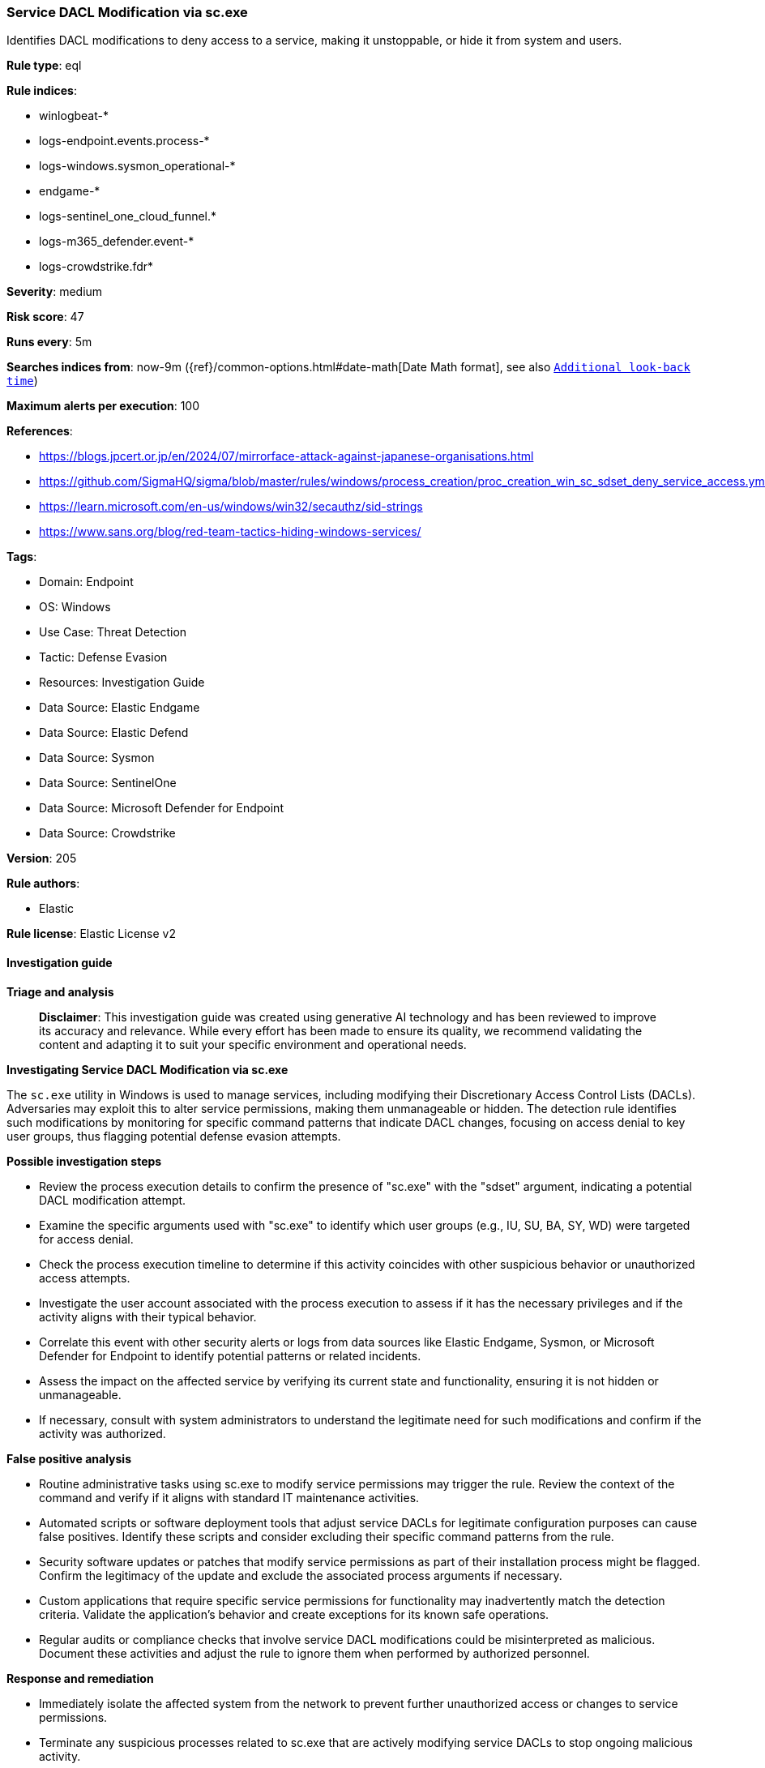 [[prebuilt-rule-8-14-21-service-dacl-modification-via-sc-exe]]
=== Service DACL Modification via sc.exe

Identifies DACL modifications to deny access to a service, making it unstoppable, or hide it from system and users.

*Rule type*: eql

*Rule indices*: 

* winlogbeat-*
* logs-endpoint.events.process-*
* logs-windows.sysmon_operational-*
* endgame-*
* logs-sentinel_one_cloud_funnel.*
* logs-m365_defender.event-*
* logs-crowdstrike.fdr*

*Severity*: medium

*Risk score*: 47

*Runs every*: 5m

*Searches indices from*: now-9m ({ref}/common-options.html#date-math[Date Math format], see also <<rule-schedule, `Additional look-back time`>>)

*Maximum alerts per execution*: 100

*References*: 

* https://blogs.jpcert.or.jp/en/2024/07/mirrorface-attack-against-japanese-organisations.html
* https://github.com/SigmaHQ/sigma/blob/master/rules/windows/process_creation/proc_creation_win_sc_sdset_deny_service_access.yml
* https://learn.microsoft.com/en-us/windows/win32/secauthz/sid-strings
* https://www.sans.org/blog/red-team-tactics-hiding-windows-services/

*Tags*: 

* Domain: Endpoint
* OS: Windows
* Use Case: Threat Detection
* Tactic: Defense Evasion
* Resources: Investigation Guide
* Data Source: Elastic Endgame
* Data Source: Elastic Defend
* Data Source: Sysmon
* Data Source: SentinelOne
* Data Source: Microsoft Defender for Endpoint
* Data Source: Crowdstrike

*Version*: 205

*Rule authors*: 

* Elastic

*Rule license*: Elastic License v2


==== Investigation guide



*Triage and analysis*


> **Disclaimer**:
> This investigation guide was created using generative AI technology and has been reviewed to improve its accuracy and relevance. While every effort has been made to ensure its quality, we recommend validating the content and adapting it to suit your specific environment and operational needs.


*Investigating Service DACL Modification via sc.exe*


The `sc.exe` utility in Windows is used to manage services, including modifying their Discretionary Access Control Lists (DACLs). Adversaries may exploit this to alter service permissions, making them unmanageable or hidden. The detection rule identifies such modifications by monitoring for specific command patterns that indicate DACL changes, focusing on access denial to key user groups, thus flagging potential defense evasion attempts.


*Possible investigation steps*


- Review the process execution details to confirm the presence of "sc.exe" with the "sdset" argument, indicating a potential DACL modification attempt.
- Examine the specific arguments used with "sc.exe" to identify which user groups (e.g., IU, SU, BA, SY, WD) were targeted for access denial.
- Check the process execution timeline to determine if this activity coincides with other suspicious behavior or unauthorized access attempts.
- Investigate the user account associated with the process execution to assess if it has the necessary privileges and if the activity aligns with their typical behavior.
- Correlate this event with other security alerts or logs from data sources like Elastic Endgame, Sysmon, or Microsoft Defender for Endpoint to identify potential patterns or related incidents.
- Assess the impact on the affected service by verifying its current state and functionality, ensuring it is not hidden or unmanageable.
- If necessary, consult with system administrators to understand the legitimate need for such modifications and confirm if the activity was authorized.


*False positive analysis*


- Routine administrative tasks using sc.exe to modify service permissions may trigger the rule. Review the context of the command and verify if it aligns with standard IT maintenance activities.
- Automated scripts or software deployment tools that adjust service DACLs for legitimate configuration purposes can cause false positives. Identify these scripts and consider excluding their specific command patterns from the rule.
- Security software updates or patches that modify service permissions as part of their installation process might be flagged. Confirm the legitimacy of the update and exclude the associated process arguments if necessary.
- Custom applications that require specific service permissions for functionality may inadvertently match the detection criteria. Validate the application's behavior and create exceptions for its known safe operations.
- Regular audits or compliance checks that involve service DACL modifications could be misinterpreted as malicious. Document these activities and adjust the rule to ignore them when performed by authorized personnel.


*Response and remediation*


- Immediately isolate the affected system from the network to prevent further unauthorized access or changes to service permissions.
- Terminate any suspicious processes related to sc.exe that are actively modifying service DACLs to stop ongoing malicious activity.
- Restore the original DACL settings for the affected services using a known good configuration or backup to ensure proper access control is reinstated.
- Conduct a thorough review of user accounts and permissions to identify and revoke any unauthorized access that may have been granted during the attack.
- Implement additional monitoring on the affected system and similar systems to detect any further attempts to modify service DACLs, using enhanced logging and alerting mechanisms.
- Escalate the incident to the security operations center (SOC) or incident response team for further investigation and to determine if the attack is part of a larger campaign.
- Review and update endpoint protection policies to prevent similar threats in the future, ensuring that all systems are equipped with the latest security patches and configurations.

==== Rule query


[source, js]
----------------------------------
process where host.os.type == "windows" and event.type == "start" and
  (process.name : "sc.exe" or ?process.pe.original_file_name : "sc.exe") and
  process.args : "sdset" and process.args : "*D;*" and
  process.args : ("*;IU*", "*;SU*", "*;BA*", "*;SY*", "*;WD*")

----------------------------------

*Framework*: MITRE ATT&CK^TM^

* Tactic:
** Name: Defense Evasion
** ID: TA0005
** Reference URL: https://attack.mitre.org/tactics/TA0005/
* Technique:
** Name: Hide Artifacts
** ID: T1564
** Reference URL: https://attack.mitre.org/techniques/T1564/
* Tactic:
** Name: Persistence
** ID: TA0003
** Reference URL: https://attack.mitre.org/tactics/TA0003/
* Technique:
** Name: Create or Modify System Process
** ID: T1543
** Reference URL: https://attack.mitre.org/techniques/T1543/
* Sub-technique:
** Name: Windows Service
** ID: T1543.003
** Reference URL: https://attack.mitre.org/techniques/T1543/003/
